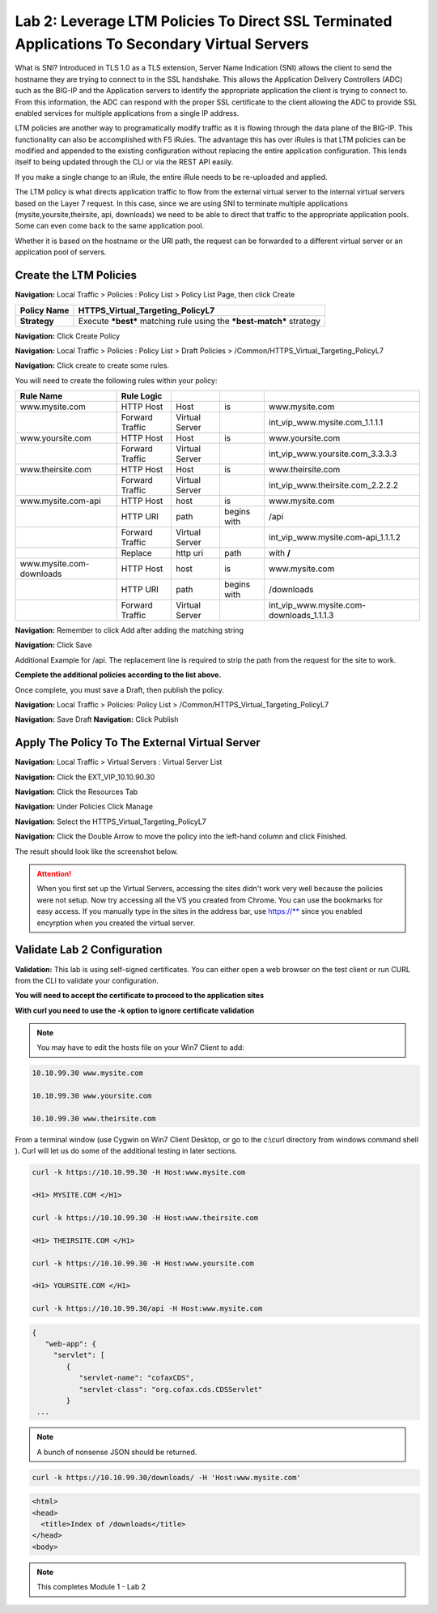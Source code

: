 Lab 2: Leverage LTM Policies To Direct SSL Terminated Applications To Secondary Virtual Servers
===============================================================================================

What is SNI? Introduced in TLS 1.0 as a TLS extension, Server Name Indication (SNI) allows the client to send the hostname they are trying to connect to in the SSL handshake. This allows the Application Delivery Controllers (ADC) such as the BIG-IP and the Application servers to identify the appropriate application the client is trying to connect to. From this information, the ADC can respond with the proper SSL certificate to the client allowing the ADC to provide SSL enabled services for multiple applications from a single IP address.

LTM policies are another way to programatically modify traffic as it is flowing through the data plane of the BIG-IP. This functionality can also be accomplished with F5 iRules. The advantage this has over iRules is that LTM policies can be modified and appended to the existing configuration without replacing the entire application configuration. This lends itself to being updated through the CLI or via the REST API easily.

If you make a single change to an iRule, the entire iRule needs to be re-uploaded and applied.

The LTM policy is what directs application traffic to flow from the external virtual server to the internal virtual servers based on the Layer 7 request. In this case, since we are using SNI to terminate multiple applications (mysite,yoursite,theirsite, api, downloads) we need to be able to direct that traffic to the appropriate application pools. Some can even come back to the same application pool.

Whether it is based on the hostname or the URI path, the request can be forwarded to a different virtual server or an application pool of servers.

Create the LTM Policies
-----------------------

**Navigation:** Local Traffic > Policies : Policy List > Policy List Page,
then click Create

+-------------------+------------------------------------------------------------------------+
| **Policy Name**   | HTTPS\_Virtual\_Targeting\_PolicyL7                                    |
+===================+========================================================================+
| **Strategy**      | Execute ***best*** matching rule using the ***best-match*** strategy   |
+-------------------+------------------------------------------------------------------------+

**Navigation:** Click Create Policy

|image11|

**Navigation:** Local Traffic > Policies : Policy List > Draft Policies >  /Common/HTTPS\_Virtual\_Targeting\_PolicyL7

|image12|

**Navigation:** Click create to create some rules.

You will need to create the following rules within your policy:

+-----------------------------------------------------+-------------------+------------------+---------------+-----------------------------------------------+
| **Rule Name**                                       | **Rule Logic**    |                  |               |                                               |
+=====================================================+===================+==================+===============+===============================================+
| www.mysite.com                                      | HTTP Host         | Host             | is            | www.mysite.com                                |
+-----------------------------------------------------+-------------------+------------------+---------------+-----------------------------------------------+
|                                                     | Forward Traffic   | Virtual Server   |               | int\_vip\_www.mysite.com\_1.1.1.1             |
+-----------------------------------------------------+-------------------+------------------+---------------+-----------------------------------------------+
| www.yoursite.com                                    | HTTP Host         | Host             | is            | www.yoursite.com                              |
+-----------------------------------------------------+-------------------+------------------+---------------+-----------------------------------------------+
|                                                     | Forward Traffic   | Virtual Server   |               | int\_vip\_www.yoursite.com\_3.3.3.3           |
+-----------------------------------------------------+-------------------+------------------+---------------+-----------------------------------------------+
| www.theirsite.com                                   | HTTP Host         | Host             | is            | www.theirsite.com                             |
+-----------------------------------------------------+-------------------+------------------+---------------+-----------------------------------------------+
|                                                     | Forward Traffic   | Virtual Server   |               | int\_vip\_www.theirsite.com\_2.2.2.2          |
+-----------------------------------------------------+-------------------+------------------+---------------+-----------------------------------------------+
| www.mysite.com-api                                  | HTTP Host         | host             | is            | www.mysite.com                                |
+-----------------------------------------------------+-------------------+------------------+---------------+-----------------------------------------------+
|                                                     | HTTP URI          | path             | begins with   | /api                                          |
+-----------------------------------------------------+-------------------+------------------+---------------+-----------------------------------------------+
|                                                     | Forward Traffic   | Virtual Server   |               | int\_vip\_www.mysite.com-api\_1.1.1.2         |
+-----------------------------------------------------+-------------------+------------------+---------------+-----------------------------------------------+
|                                                     | Replace           | http uri         | path          | with **/**                                    |
+-----------------------------------------------------+-------------------+------------------+---------------+-----------------------------------------------+
| www.mysite.com-downloads                            | HTTP Host         | host             | is            | www.mysite.com                                |
+-----------------------------------------------------+-------------------+------------------+---------------+-----------------------------------------------+
|                                                     | HTTP URI          | path             | begins with   | /downloads                                    |
+-----------------------------------------------------+-------------------+------------------+---------------+-----------------------------------------------+
|                                                     | Forward Traffic   | Virtual Server   |               | int\_vip\_www.mysite.com-downloads\_1.1.1.3   |
+-----------------------------------------------------+-------------------+------------------+---------------+-----------------------------------------------+

**Navigation:** Remember to click Add after adding the matching string

|image13|

**Navigation:** Click Save

Additional Example for /api. The replacement line is required to strip
the path from the request for the site to work.

|image14|

**Complete the additional policies according to the list above.**

Once complete, you must save a Draft, then publish the policy.


**Navigation:** Local Traffic > Policies: Policy List >
/Common/HTTPS\_Virtual\_Targeting\_PolicyL7

**Navigation:** Save Draft
**Navigation:** Click Publish

|image15|

Apply The Policy To The External Virtual Server
-----------------------------------------------

**Navigation:** Local Traffic > Virtual Servers : Virtual Server List

|image16|

**Navigation:** Click the EXT\_VIP\_10.10.90.30

|image17|

**Navigation:** Click the Resources Tab

|image18|

**Navigation:** Under Policies Click Manage

|image19|

**Navigation:** Select the HTTPS\_Virtual\_Targeting\_PolicyL7

|image20|

**Navigation:** Click the Double Arrow to move the policy into the left-hand
column and click Finished.

|image21|

The result should look like the screenshot below.

|image22|

.. ATTENTION:: When you first set up the Virtual Servers, accessing the sites didn't work very well because the policies were not setup.  Now try accessing all the VS you created from Chrome. You can use the bookmarks for easy access. If you manually type in the sites in the address bar, use https://** since you enabled encyrption when you created the virtual server. 

Validate Lab 2 Configuration
----------------------------

**Validation:** This lab is using self-signed certificates. You can
either open a web browser on the test client or run CURL from the CLI to
validate your configuration.

**You will need to accept the certificate to proceed to the application sites**

**With curl you need to use the -k option to ignore certificate validation**

.. NOTE:: You may have to edit the hosts file on your Win7 Client to add:

.. code-block:: console

   10.10.99.30 www.mysite.com

   10.10.99.30 www.yoursite.com

   10.10.99.30 www.theirsite.com

|image23|

From a terminal window (use Cygwin on Win7 Client Desktop, or go to the c:\\curl directory from windows command shell ). Curl will let us do some of the additional testing in later sections.

.. code-block:: console

   curl -k https://10.10.99.30 -H Host:www.mysite.com

   <H1> MYSITE.COM </H1>

   curl -k https://10.10.99.30 -H Host:www.theirsite.com

   <H1> THEIRSITE.COM </H1>

   curl -k https://10.10.99.30 -H Host:www.yoursite.com

   <H1> YOURSITE.COM </H1>

   curl -k https://10.10.99.30/api -H Host:www.mysite.com

.. code-block:: console

   {
      "web-app": {
        "servlet": [
           {
              "servlet-name": "cofaxCDS",
              "servlet-class": "org.cofax.cds.CDSServlet"
           }
    ...   

.. NOTE:: A bunch of nonsense JSON should be returned.

.. code-block:: console

   curl -k https://10.10.99.30/downloads/ -H 'Host:www.mysite.com'

.. code-block:: html

   <html>
   <head>
     <title>Index of /downloads</title>
   </head>
   <body>

.. NOTE:: This completes Module 1 - Lab 2

.. |image9| image:: /_static/class2/image11.png
   :width: 7.05556in
   :height: 6.20833in
.. |image10| image:: /_static/class2/image12.png
   :width: 7.05556in
   :height: 3.45833in
.. |image11| image:: /_static/class2/image13.png
   :width: 7.08611in
   :height: 1.97069in
.. |image12| image:: /_static/class2/image14.png
   :width: 7.04167in
   :height: 2.62500in
.. |image13| image:: /_static/class2/policy_shot.png
   :width: 7.04167in
   :height: 4.02500in
.. |image14| image:: /_static/class2/policy2.png
   :width: 7.05000in
   :height: 4.29861in
.. |image15| image:: /_static/class2/image17.png
   :width: 7.05556in
   :height: 1.68056in
.. |image16| image:: /_static/class2/image18.png
   :width: 7.05000in
   :height: 2.35764in
.. |image17| image:: /_static/class2/image19.png
   :width: 7.04167in
   :height: 2.25000in
.. |image18| image:: /_static/class2/image20.png
   :width: 7.05556in
   :height: 0.80556in
.. |image19| image:: /_static/class2/image21.png
   :width: 7.05556in
   :height: 3.34722in
.. |image20| image:: /_static/class2/image22.png
   :width: 7.04167in
   :height: 2.56944in
.. |image21| image:: /_static/class2/image23.png
   :width: 7.04167in
   :height: 2.59722in
.. |image22| image:: /_static/class2/image24.png
   :width: 7.04167in
   :height: 4.31944in
.. |image23| image:: /_static/class2/image25.png
   :width: 7.05000in
   :height: 1.60208in
